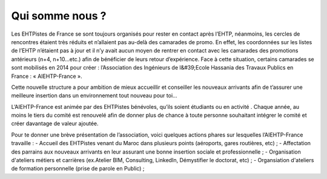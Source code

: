 Qui somme nous ?
================

Les EHTPistes de France se sont toujours organisés pour rester en contact après l’EHTP,
néanmoins, les cercles de rencontres étaient très réduits et n’allaient pas au-delà des camarades de
promo. En effet, les coordonnées sur les listes de l’EHTP n’étaient pas à jour et il n’y avait aucun
moyen de rentrer en contact avec les camarades des promotions antérieurs (n+4, n+10…etc.) afin
de bénéficier de leurs retour d’expérience. Face à cette situation, certains camarades se sont
mobilisés en 2014 pour créer : l’Association des Ingénieurs de l&#39;Ecole Hassania des Travaux
Publics en France : « AIEHTP-France ».

Cette nouvelle structure a pour ambition de mieux accueillir et conseiller les nouveaux arrivants
afin de t’assurer une meilleure insertion dans un environnement tout nouveau pour toi...

L’AIEHTP-France est animée par des EHTPistes bénévoles, qu’ils soient étudiants ou en activité .
Chaque année, au moins le tiers du comité est renouvelé afin de donner plus de chance à toute
personne souhaitant intégrer le comité et créer davantage de valeur ajoutée.

Pour te donner une brève présentation de l’association, voici quelques actions phares sur
lesquelles l’AIEHTP-France travaille :
- Accueil des EHTPistes venant du Maroc dans plusieurs points (aéroports, gares routières, etc) ;
- Affectation des parrains aux nouveaux arrivants en leur assurant une bonne insertion sociale et professionnelle ;
- Organisation d'ateliers métiers et carrières (ex.Atelier BIM, Consulting, LinkedIn, Démystifier le doctorat, etc) ;
- Organsiation d'ateliers de formation personnelle (prise de parole en Public) ;
